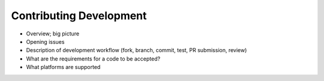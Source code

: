 .. _ContributingDevelopment:
  
*************************
Contributing Development
*************************

* Overview; big picture

* Opening issues

* Description of development workflow (fork, branch, commit, test, PR submission, review)

* What are the requirements for a code to be accepted?

* What platforms are supported

